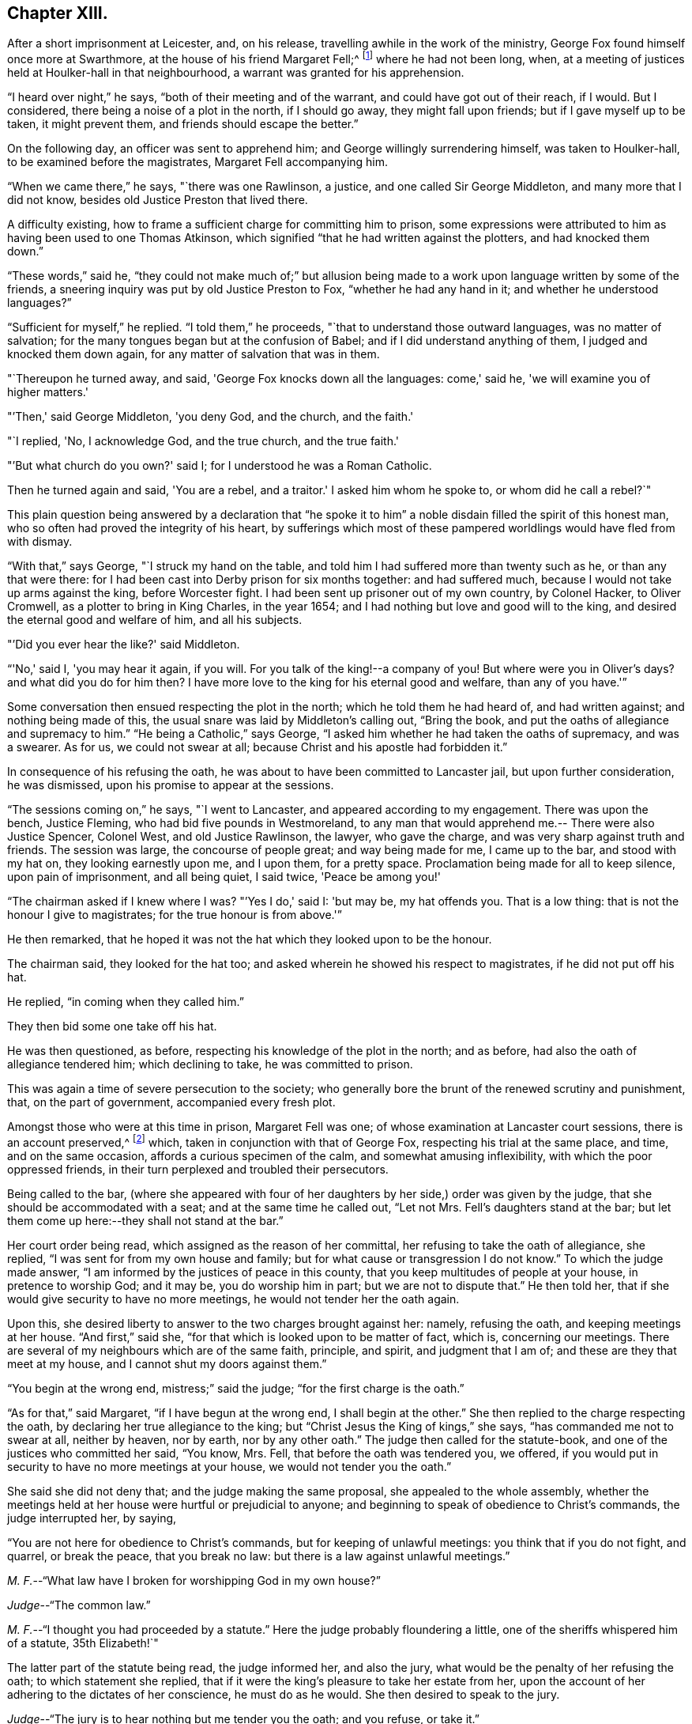 == Chapter XIII.

After a short imprisonment at Leicester, and, on his release,
travelling awhile in the work of the ministry,
George Fox found himself once more at Swarthmore,
at the house of his friend Margaret Fell;^
footnote:[Then a widow; Judge Fell dying in 1658.]
where he had not been long, when,
at a meeting of justices held at Houlker-hall in that neighbourhood,
a warrant was granted for his apprehension.

"`I heard over night,`" he says, "`both of their meeting and of the warrant,
and could have got out of their reach, if I would.
But I considered, there being a noise of a plot in the north, if I should go away,
they might fall upon friends; but if I gave myself up to be taken, it might prevent them,
and friends should escape the better.`"

On the following day, an officer was sent to apprehend him;
and George willingly surrendering himself, was taken to Houlker-hall,
to be examined before the magistrates, Margaret Fell accompanying him.

"`When we came there,`" he says, "`there was one Rawlinson, a justice,
and one called Sir George Middleton, and many more that I did not know,
besides old Justice Preston that lived there.

A difficulty existing, how to frame a sufficient charge for committing him to prison,
some expressions were attributed to him as having been used to one Thomas Atkinson,
which signified "`that he had written against the plotters, and had knocked them down.`"

"`These words,`" said he,
"`they could not make much of;`" but allusion being made to a
work upon language written by some of the friends,
a sneering inquiry was put by old Justice Preston to Fox,
"`whether he had any hand in it; and whether he understood languages?`"

"`Sufficient for myself,`" he replied.
"`I told them,`" he proceeds, "`that to understand those outward languages,
was no matter of salvation; for the many tongues began but at the confusion of Babel;
and if I did understand anything of them, I judged and knocked them down again,
for any matter of salvation that was in them.

"`Thereupon he turned away, and said, 'George Fox knocks down all the languages:
come,' said he, 'we will examine you of higher matters.'

"`'Then,' said George Middleton, 'you deny God, and the church, and the faith.'

"`I replied, 'No, I acknowledge God, and the true church, and the true faith.'

"`'But what church do you own?'
said I; for I understood he was a Roman Catholic.

Then he turned again and said, 'You are a rebel, and a traitor.'
I asked him whom he spoke to, or whom did he call a rebel?`"

This plain question being answered by a declaration that "`he spoke
it to him`" a noble disdain filled the spirit of this honest man,
who so often had proved the integrity of his heart,
by sufferings which most of these pampered worldlings would have fled from with dismay.

"`With that,`" says George, "`I struck my hand on the table,
and told him I had suffered more than twenty such as he, or than any that were there:
for I had been cast into Derby prison for six months together: and had suffered much,
because I would not take up arms against the king, before Worcester fight.
I had been sent up prisoner out of my own country, by Colonel Hacker, to Oliver Cromwell,
as a plotter to bring in King Charles, in the year 1654;
and I had nothing but love and good will to the king,
and desired the eternal good and welfare of him, and all his subjects.

"`'Did you ever hear the like?'
said Middleton.

"`'No,' said I, 'you may hear it again, if you will.
For you talk of the king!--a company of you!
But where were you in Oliver's days?
and what did you do for him then?
I have more love to the king for his eternal good and welfare, than any of you have.'`"

Some conversation then ensued respecting the plot in the north;
which he told them he had heard of, and had written against;
and nothing being made of this, the usual snare was laid by Middleton's calling out,
"`Bring the book, and put the oaths of allegiance and supremacy to him.`"
"`He being a Catholic,`" says George,
"`I asked him whether he had taken the oaths of supremacy, and was a swearer.
As for us, we could not swear at all; because Christ and his apostle had forbidden it.`"

In consequence of his refusing the oath,
he was about to have been committed to Lancaster jail, but upon further consideration,
he was dismissed, upon his promise to appear at the sessions.

"`The sessions coming on,`" he says, "`I went to Lancaster,
and appeared according to my engagement.
There was upon the bench, Justice Fleming, who had bid five pounds in Westmoreland,
to any man that would apprehend me.-- There were also Justice Spencer, Colonel West,
and old Justice Rawlinson, the lawyer, who gave the charge,
and was very sharp against truth and friends.
The session was large, the concourse of people great; and way being made for me,
I came up to the bar, and stood with my hat on, they looking earnestly upon me,
and I upon them, for a pretty space.
Proclamation being made for all to keep silence, upon pain of imprisonment,
and all being quiet, I said twice, 'Peace be among you!'

"`The chairman asked if I knew where I was?
"`'Yes I do,' said I: 'but may be, my hat offends you.
That is a low thing: that is not the honour I give to magistrates;
for the true honour is from above.'`"

He then remarked,
that he hoped it was not the hat which they looked upon to be the honour.

The chairman said, they looked for the hat too;
and asked wherein he showed his respect to magistrates, if he did not put off his hat.

He replied, "`in coming when they called him.`"

They then bid some one take off his hat.

He was then questioned, as before, respecting his knowledge of the plot in the north;
and as before, had also the oath of allegiance tendered him; which declining to take,
he was committed to prison.

This was again a time of severe persecution to the society;
who generally bore the brunt of the renewed scrutiny and punishment, that,
on the part of government, accompanied every fresh plot.

Amongst those who were at this time in prison, Margaret Fell was one;
of whose examination at Lancaster court sessions, there is an account preserved,^
footnote:[In a [.book-title]#"`Brief Collection of Remarkable Passages, etc relating to Margaret Fell,`"# p. 276.]
which, taken in conjunction with that of George Fox,
respecting his trial at the same place, and time, and on the same occasion,
affords a curious specimen of the calm, and somewhat amusing inflexibility,
with which the poor oppressed friends,
in their turn perplexed and troubled their persecutors.

Being called to the bar,
(where she appeared with four of her daughters
by her side,) order was given by the judge,
that she should be accommodated with a seat; and at the same time he called out,
"`Let not Mrs.
Fell's daughters stand at the bar;
but let them come up here:--they shall not stand at the bar.`"

Her court order being read, which assigned as the reason of her committal,
her refusing to take the oath of allegiance, she replied,
"`I was sent for from my own house and family;
but for what cause or transgression I do not know.`"
To which the judge made answer, "`I am informed by the justices of peace in this county,
that you keep multitudes of people at your house, in pretence to worship God;
and it may be, you do worship him in part; but we are not to dispute that.`"
He then told her, that if she would give security to have no more meetings,
he would not tender her the oath again.

Upon this, she desired liberty to answer to the two charges brought against her: namely,
refusing the oath, and keeping meetings at her house.
"`And first,`" said she, "`for that which is looked upon to be matter of fact, which is,
concerning our meetings.
There are several of my neighbours which are of the same faith, principle, and spirit,
and judgment that I am of; and these are they that meet at my house,
and I cannot shut my doors against them.`"

"`You begin at the wrong end, mistress;`" said the judge;
"`for the first charge is the oath.`"

"`As for that,`" said Margaret, "`if I have begun at the wrong end,
I shall begin at the other.`"
She then replied to the charge respecting the oath,
by declaring her true allegiance to the king;
but "`Christ Jesus the King of kings,`" she says, "`has commanded me not to swear at all,
neither by heaven, nor by earth, nor by any other oath.`"
The judge then called for the statute-book,
and one of the justices who committed her said, "`You know, Mrs.
Fell, that before the oath was tendered you, we offered,
if you would put in security to have no more meetings at your house,
we would not tender you the oath.`"

She said she did not deny that; and the judge making the same proposal,
she appealed to the whole assembly,
whether the meetings held at her house were hurtful or prejudicial to anyone;
and beginning to speak of obedience to Christ's commands, the judge interrupted her,
by saying,

"`You are not here for obedience to Christ's commands,
but for keeping of unlawful meetings: you think that if you do not fight, and quarrel,
or break the peace, that you break no law:
but there is a law against unlawful meetings.`"

[.discourse-part]
__M+++.+++ F.__--"`What law have I broken for worshipping God in my own house?`"

[.discourse-part]
__Judge__--"`The common law.`"

[.discourse-part]
__M+++.+++ F.__--"`I thought you had proceeded by a statute.`"
Here the judge probably floundering a little,
one of the sheriffs whispered him of a statute, 35th Elizabeth!`"

The latter part of the statute being read, the judge informed her, and also the jury,
what would be the penalty of her refusing the oath; to which statement she replied,
that if it were the king's pleasure to take her estate from her,
upon the account of her adhering to the dictates of her conscience,
he must do as he would.
She then desired to speak to the jury.

[.discourse-part]
__Judge__--"`The jury is to hear nothing but me tender you the oath; and you refuse, or take it.`"

[.discourse-part]
__M+++.+++ F.__--"`You will let me have the liberty that other prisoners have;`" which having said,
she turned to the jury, and once more related the cause of her imprisonment,
and her reasons for not swearing.
"`I am here,`" she said, "`this day, upon the account of my conscience,
and not for any evil or wrong done to any man.`"
She then proceeded to consider the statute, which was made for Catholic recusants.
"`Now let your consciences judge,`" said she "`whether we be the people it was made for,
who cannot swear any oath at all, for conscience sake.`"

Here the judge in anger declared,
that she was not there upon the account of her conscience;
observing that she had "`an everlasting tongue;--
you draw the whole court after you,`" said he.
But Margaret pursuing her point, still continued speaking,
regardless of his repeated queries, "`Will you take the oath or no?`"
till, in much wrath, he commanded that the book should again be tendered her.

[.discourse-part]
__Judge__--"`Will you take the oath of allegiance, yes, or no?`"

[.discourse-part]
__M+++.+++ F.__--"`I have said already, I acknowledge allegiance and obedience to the king,
and his just and lawful commands;
and I do also own allegiance and obedience unto Christ Jesus, who is the King of kings,
who has commanded me not to swear at all.`"

[.discourse-part]
__Judge__--"`That is no answer.
Will you take the oath, or not take it?`"
A question which only brought the same reply, that she owed allegiance to Christ,
who forbade her swearing.

At length one of the justices observed, "`Mrs.
Fell, you may with a good conscience put in security to have no more meetings at your house,
if you cannot take the oath.`"

"`Will you make it good,`" said she, "`that I may, with a safe conscience,
make an engagement to forbear meetings, for fear of losing my liberty and estate?
Will not you and all here, judge of me, that it was for saving my estate and liberty,
that I did it?
And should I not in this, deny my testimony; and would not this defile my conscience?`"

Finding it impossible to move her constancy, she was ordered from the bar,
and George Fox was called to take his trial: which,
in point of confusion and perplexity to judge and jury, is scarcely to be surpassed.

When two days or thereabouts,
had been fruitlessly occupied in tendering him the oath of allegiance,
we were called again,`" he says, "`to hear the sentence;
and Margaret Fell being called first to the bar, she had counsel to plead,
who found many errors in her indictment; whereupon,
after the judge had acknowledged them, she was set by.
Then the judge asked what they could say to mine?

"`I was not willing to let any man plead for me, but to speak to it myself; and indeed,
though Margaret had some that pleaded for her,
yet she spoke as much herself as she would;`" a
fact of which the reader has received some proof.

"`I, having put by others from pleading for me,`" he says,
"`the judge asked me what I had to say, why he should not pass sentence upon me.

"`I told him I was no lawyer; but I had much to say,
if he would but have patience to hear.
At that he laughed, and others laughed also, and said, 'Come, what have you to say?
he can say nothing.'

"`'Yes,' said I; 'I have much to say; have but the patience to hear me.'

"`I asked him whether the oath was to be tendered to the king's subjects,
or to the subjects of foreign princes?

"`He said, 'to the subjects of this realm.'

"`'Then,' said I, 'look into the indictment;
you may see that you have left out the word subject, so,
not having named me in the indictment as a subject,
you cannot premunire me for not taking an oath.'

The error being discovered, was confessed as such by the judge.

"`But I told him I had something else,`" says George, "`to stop his judgment;
and desired him to look what day the indictment said
the oath was tendered to me at the sessions there.

"`They looked, and said it was the eleventh day of January.`"

"`'What day of the week was the sessions held on?'
said I.

"`'On a Tuesday,' said they.

"`'Then,' said I, 'look at your almanacks,
and see whether there was any sessions held at Lancaster on the eleventh day of January,
so called.'

"`So they looked and found that the eleventh day was the day called Monday;
and that the sessions was on the day called Tuesday;
which was the twelfth day of that month.

"`'Look now,' said I,
'you have indicted me for refusing the oath in the quarter-sessions held at Lancaster,
on the eleventh day of January last,
and the justices have sworn that they tendered
me the oath in open sessions here that day,
and the jury, upon their oaths, have found me guilty thereupon; and yet you see,
there was no session held at Lancaster that day.'

A great ferment among the justices, succeeded this stroke;
some of them stamping on the ground,
and declaring that the mistake must have been made on purpose.

"`But this is not all;`" continues George; "`I have more yet to offer,
why sentence should not be given against me.`"

He then asked, "`in what year of the king, was the last court session here held,
which was in the month called March last?`"

"`In the sixteenth year of the king;`" said the judge.

"`But,`" said George, "`the indictment says, it was in the fifteenth year.`"

This error was also discovered, and compelled to be acknowledged.

"`Then they were all in a fret again,`" says he, "`and could not tell what to say:
for the judge had sworn the officers of the court,
that the oath was tendered me at the court session mentioned in the indictment.`"

But another lash of George's whip yet remained to be inflicted.

"`I told the judge,`" he says, "`I had yet more to offer, to stop the sentence;
and I asked, whether all the oath ought to be put into the indictment, or no.

"`'Yes,' said he, 'it ought to be all put in.'

"`'Then,' said I, 'compare the indictment with the oath,
and there you may see these words left out of the indictment,
which is a principal part of the oath.
And in another place, the words heirs and successors, are left out.'`"

The judge acknowledged these, also, to be great errors.

"`'But,' said I, 'I have something further to allege.'

"`'No,' said the judge, 'I have enough; you need say no more.'

"`'If,' said I, 'you have enough, I desire nothing but law and justice at your hands;
for I do not look for mercy.'

"`'You must have justice,' said he, 'and you shall have law.'

"`Then I asked, 'am I at liberty,
and free from all that ever has been done against me in this matter?'

"`'Yes,' said he, 'you are free from all that has been done against you.
But then,' he continued, starting up in a rage, 'I can put the oath to any man here,
and I will tender it to you again.'

"`I told him,`" says Fox, "`he had examples enough yesterday,
of swearing and false swearing, both in the justices and the jury.`"

Nothing, however, would suffice to deliver the prisoner, but taking the oath.
"`Give him the book,`" said the judge;
and "`give him the book!`" re-echoed the sheriffs and the justices.

"`If it be a Bible,`" said George, "`give it me.`"

"`Yes, yes,`" said the judge, "`give it him.`"

The oath was then read; but probably,
without any supposition that the prisoner was going to take it;
though he stood with the book in his hand.

"`When it was read, he asked me,`" says George, "`whether I would take the oath or no?`"

"`'Then' said I, 'you have given me a book here, to kiss and to swear on;
and this book which you have given me to kiss,
says 'Kiss the Son!' and the Son says in this book,
'Swear not at all;' and so says also the apostle James.
I say as the book says, and yet you imprison me!
How chance you do not imprison the book for saying so?
How comes it, that the book is at liberty amongst you, which bids me not to swear,
and yet you imprison me for doing as the book bids me?'`"

No answer was returned to this appeal, except by the judge; who,
doubtless somewhat wincing under this unusual mode of address, replied, "`No,
but we will imprison George Fox:`" a promise which he failed not to perform.

Of the place of confinement to which he was now removed, he gives a dismal account;
describing it as a tower into which the smoke from the other parts of the prison,
came up so thick, that he could scarcely see the light of his candle;
and as he was kept under three locks,
the turnkey would hardly be persuaded to come and unlock the outermost door,
to make a draft for the smoke, even to prevent his being suffocated.
Added to this, the rain came in upon his bed:
and frequently when he went in his shirt at night to
fasten the window in order to prevent it,
the wind would drive the rain in upon him, till he was in a worse condition than before.
"`And the place being high,`" he says, "`and open to the wind,
sometimes as fast as I stopped it, the wind blew it out again.
In this manner did I lay, all that long cold winter, till the next court session;
in which time, I was so starved with cold and rain, that my body was greatly swelled,
and my limbs much benumbed.
But the Lord's power,`" he says, "`was over all; supported me through all,
and enabled me to do service for him, and for his truth and people,
as the place would admit.
For while I was in Lancaster prison, I answered several books; as the Mass,
the Common Prayer, the Directory, and the Church Faith;
which are the four chief religions that are got up since the apostles' days.`"

After passing through another examination at the next court session, in which,
although great care was taken that no errors should be found in his indictment,
there were nevertheless some, especially, that again, the word "`subject`" was omitted;
he was hurried away from the bar--and some difficulty
occurring about passing sentence upon him,
and still more, as to what was to be done with him, he was,
in about six weeks from the time of the court sessions, removed to Scarborough Castle;
a measure which the magistrates promoted to the utmost;
not relishing the idea of his remaining amongst them.
"`After the court session,`" he says,
"`Colonel Kirby and other justices were very uneasy with my being at Lancaster;
for I had galled them sore at my trials there,
and they laboured much to get me removed to some remote place.
Colonel Kirby threatened I should be sent far enough.

"`When they had prepared for my removal,`" he proceeds to say, "`the under sheriff,
with the head sheriff's man, with some bailiffs, came and fetched me out of the castle;
when I was so weak with lying in that cold, wet, and smoky prison,
that I could hardly go, or stand.
They had me into the jailer's house, where was Colonel Kirby, and several others,
and they called for wine to give me.

"`I told them I would have none of their wine.`"

"`Then they cried, 'Bring out the horses.'

"`I desired them first to show me their order or a copy of it,
if they intended to remove me; but they would show me none but their swords.`"
And totally inattentive to his remonstrances against the injustice of the action,
they haled him out, and lifted him upon one of the sheriff's horses.

"`They hurried me away,`" he continues, "`about fourteen miles to Bentham;
though I was so very weak I was hardly able to sit on horseback.
The wicked jailer, one Hunter, a young fellow, would come behind,
and give the horse a lash with his whip, to make him skip and leap, so that I,
being weak, had much ado to sit him.
Then he would come and look me in the face, and say, 'How do you, Mr. Fox?'

"`I told him it was not civil in him to do so.`"
A calm remonstrance, which probably was of little service, except to heighten the joke.

When arrived at Scarborough, he was lodged as a prisoner in the castle,
in a room facing the sea, and therefore exposed to violent winds;
which driving in the rain,
caused his present abode to be quite as forlorn and
comfortless as that he had just quitted in Lancaster Castle.

In this place he was visited by a great variety of persons;
and amongst the rest by Dr. Cradock; of whose interview with him, he thus speaks:--

"`After this came Dr. Cradock, with three priests more; and the governor with his lady,
(so called,) and another that was called a lady, with a great company.

"`Dr. Cradock asked me what I was in prison for?

"`I told him for obeying the command of Christ and the apostle, in not swearing.
But, if he, being both a doctor and a justice, could convince me,
that after Christ and the apostle had forbid swearing,
they commanded the Christians to swear, then I would swear.`"

As he seconded this proposition by offering him the Bible,
in order that such a command might, if possible, be produced,
the Doctor brought forward the words from Jeremiah; "`It is written,
you shall swear in truth and righteousness.`"

"`Aye,`" said George, "`it was written so in Jeremiah's time;
but that was many ages before Christ commanded "`Not to swear at all.`"
I could bring as many instances out of the Old Testament for swearing as you,
and it may be, more; but of what force are they,
to prove swearing lawful in the New Testament, since Christ and the apostle forbade it?
Besides, in that text where it is written, 'You shall swear,' etc.; what you was this?
Was it you Gentiles, or you Jews?`"

To this the doctor would not reply; but one of the priests said,
"`It was to the Jews this was spoken;`" and Dr. Cradock agreed that it was
so-- an acknowledgment which for that time disposed of the question.

After remaining a prisoner at Scarborough Castle above a year,
he relates that he sent a letter to the king;
"`in which,`" says he,`" I gave him an account of my imprisonment,
and the bad usage I had received in prison;
and also that I was informed that no man could deliver me but he;`" which statement,
in connection with the representations of some of his friends,
at length succeeded in procuring an order for his release.
